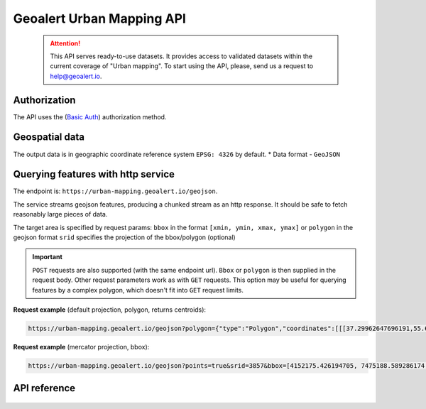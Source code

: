 Geoalert Urban Mapping API
==========================

 .. attention::
    This API serves ready-to-use datasets. It provides access to validated datasets within the current coverage of "Urban mapping". To start using the API, please, send us a request to help@geoalert.io.

Authorization
--------------

The API uses the (`Basic Auth <https://en.wikipedia.org/wiki/Basic_access_authentication>`_) authorization method.


Geospatial data
---------------

The output data is in geographic coordinate reference system ``EPSG: 4326`` by default.
* Data format - ``GeoJSON``


Querying features with http service
---------------------------------------
The endpoint is: ``https://urban-mapping.geoalert.io/geojson``.  

 
The service streams geojson features, producing a chunked stream as an http response. It should be safe to fetch reasonably large pieces of data.

The target area is specified by request params:  
``bbox`` in the format ``[xmin, ymin, xmax, ymax]``
or  
``polygon`` in the geojson format  
``srid`` specifies the projection of the bbox/polygon (optional)


.. important:: 
 	``POST`` requests are also supported (with the same endpoint url). ``Bbox`` or ``polygon`` is then supplied in the request body. Other request parameters work as with ``GET`` requests. This option may be useful for querying features by a complex polygon, which doesn't fit into ``GET`` request limits.


**Request example** (default projection, polygon, returns centroids):

.. code:: json

	https://urban-mapping.geoalert.io/geojson?polygon={"type":"Polygon","coordinates":[[[37.29962647696191,55.64732925994261],[37.29962647696191,55.579658422801145],[37.39575684805566,55.579658422801145],[37.39575684805566,55.64732925994261],[37.29962647696191,55.64732925994261]]]}

**Request example** (mercator projection, bbox):

.. code:: json

	https://urban-mapping.geoalert.io/geojson?points=true&srid=3857&bbox=[4152175.426194705, 7475188.589286174, 4162876.6101546297, 7488526.850721938]

API reference
-------------


   .. tabularcolumns:: |p{5cm}|p{5cm}|p{5cm}|p{12cm}|

   .. csv-table::
      :file: _static/api_ref_um1.csv 
      :header-rows: 1 
      :class: longtable
      :widths: 1 1 1 1